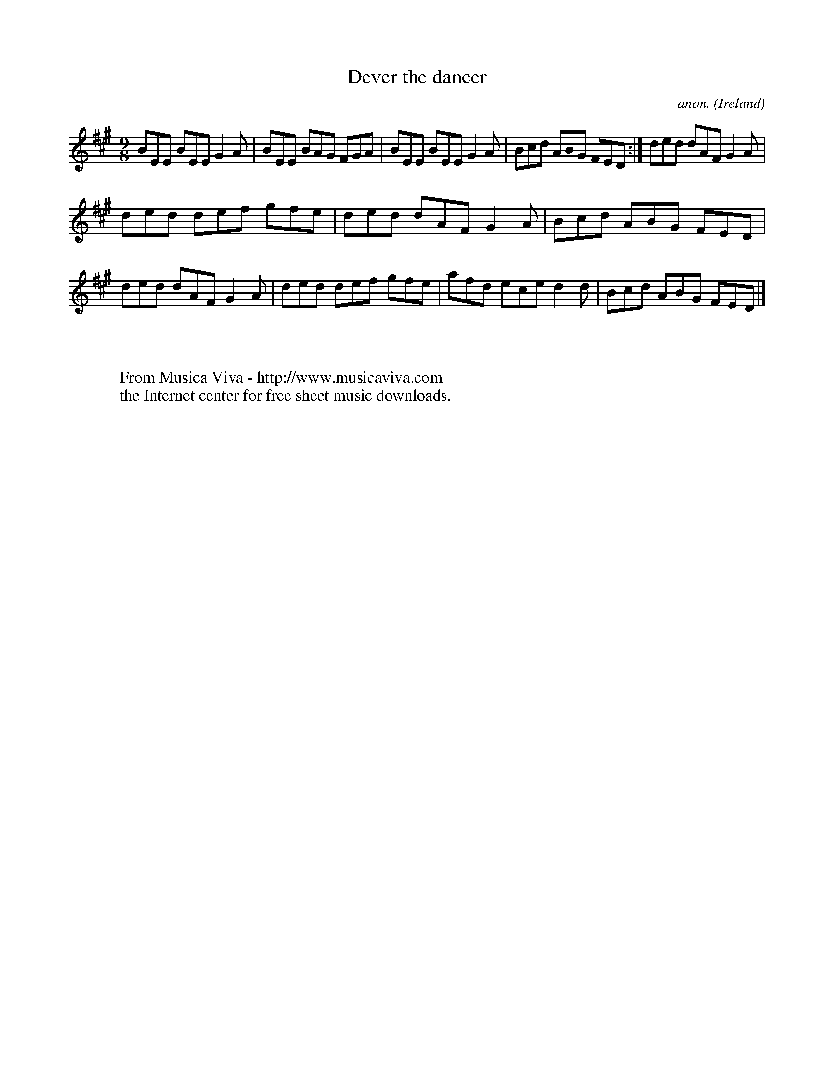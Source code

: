 X:431
T:Dever the dancer
C:anon.
O:Ireland
B:Francis O'Neill: "The Dance Music of Ireland" (1907) no. 431
R:Slip jig, hop
Z:Transcribed by Frank Nordberg - http://www.musicaviva.com
F:http://www.musicaviva.com/abc/tunes/ireland/oneill-1001/0431/oneill-1001-0431-1.abc
M:9/8
L:1/8
K:Emix
BEE BEE G2A|BEE BAG FGA|BEE BEE G2A|Bcd ABG FED:|ded dAF G2A|
ded def gfe|ded dAF G2A|Bcd ABG FED|ded dAF G2A|ded def gfe|afd ece d2d|Bcd ABG FED|]
W:
W:
W:  From Musica Viva - http://www.musicaviva.com
W:  the Internet center for free sheet music downloads.

